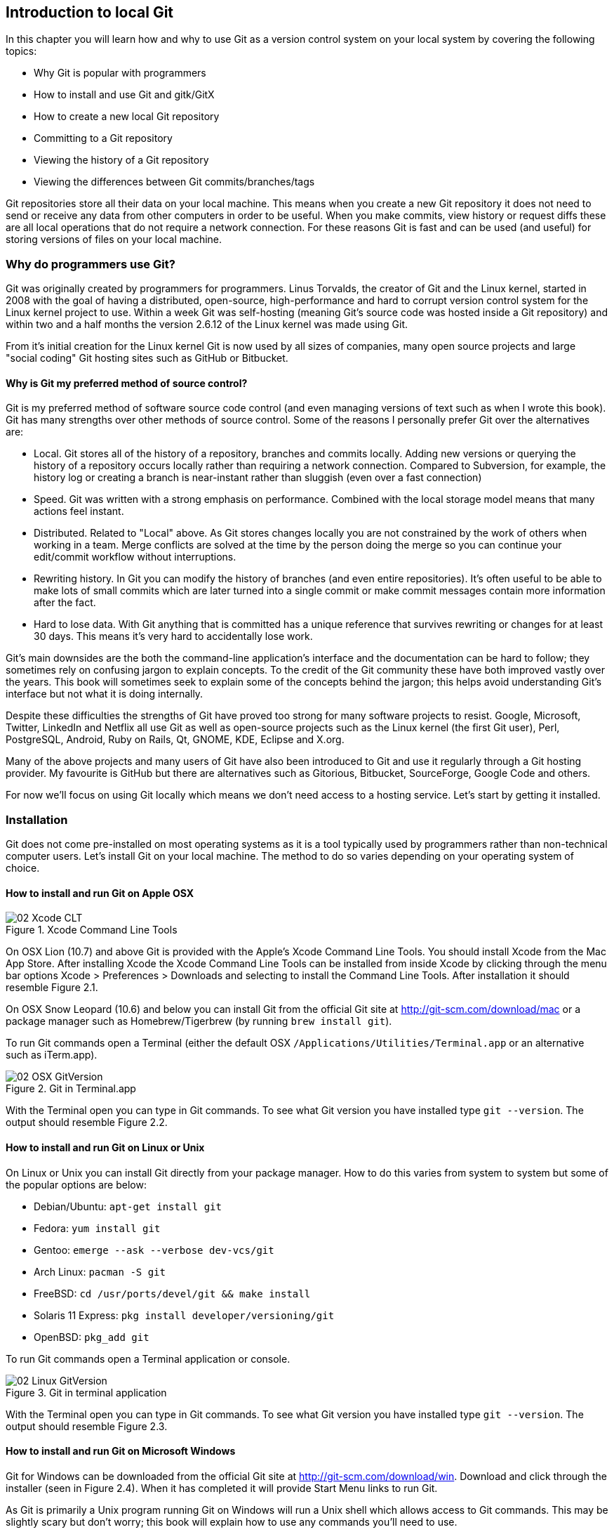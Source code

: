 == Introduction to local Git
In this chapter you will learn how and why to use Git as a version
control system on your local system by covering the following topics:

// Bullets should either all be "How to..." or starting a "...ing" word (gerund)
* Why Git is popular with programmers
* How to install and use Git and gitk/GitX
* How to create a new local Git repository
* Committing to a Git repository
* Viewing the history of a Git repository
* Viewing the differences between Git commits/branches/tags

Git repositories store all their data on your local machine. This means
when you create a new Git repository it does not need to send or receive
any data from other computers in order to be useful. When you make
commits, view history or request diffs these are all local operations
that do not require a network connection. For these reasons Git is fast
and can be used (and useful) for storing versions of files on your local
machine.

// add new GitX screenshots for every change.
// Why isn't section 2.1 in Chapter 1? This chapter is about
// "How?" rather than "Why?"
=== Why do programmers use Git?
Git was originally created by programmers for programmers. Linus
Torvalds, the creator of Git and the Linux kernel, started in 2008 with
the goal of having a distributed, open-source, high-performance and hard
to corrupt version control system for the Linux kernel project to use.
Within a week Git was self-hosting (meaning Git's source code was hosted
inside a Git repository) and within two and a half months the version
2.6.12 of the Linux kernel was made using Git.

From it's initial creation for the Linux kernel Git is now used by all
sizes of companies, many open source projects and large "social coding"
Git hosting sites such as GitHub or Bitbucket.

==== Why is Git my preferred method of source control?
Git is my preferred method of software source code control (and even
managing versions of text such as when I wrote this book). Git has many
strengths over other methods of source control. Some of the reasons I
personally prefer Git over the alternatives are:

// First paragraph and bullets should be a callout
* Local. Git stores all of the history of a repository, branches and
commits locally. Adding new versions or querying the history of a
repository occurs locally rather than requiring a network connection.
Compared to Subversion, for example, the history log or creating a
branch is near-instant rather than sluggish (even over a fast
connection)
* Speed. Git was written with a strong emphasis on performance. Combined
with the local storage model means that many actions feel instant.
* Distributed. Related to "Local" above. As Git stores changes locally
you are not constrained by the work of others when working in a team.
Merge conflicts are solved at the time by the person doing the merge so
you can continue your edit/commit workflow without interruptions.
* Rewriting history. In Git you can modify the history of branches (and
even entire repositories). It's often useful to be able to make lots of
small commits which are later turned into a single commit or make commit
messages contain more information after the fact.
* Hard to lose data. With Git anything that is committed has a unique
reference that survives rewriting or changes for at least 30 days. This
means it's very hard to accidentally lose work.

Git's main downsides are the both the command-line application's
interface and the documentation can be hard to follow; they sometimes
rely on confusing jargon to explain concepts. To the credit of the Git
community these have both improved vastly over the years. This book will
sometimes seek to explain some of the concepts behind the jargon; this
helps avoid understanding Git's interface but not what it is doing
internally.

Despite these difficulties the strengths of Git have proved too strong
for many software projects to resist. Google, Microsoft, Twitter,
LinkedIn and Netflix all use Git as well as open-source projects such as
the Linux kernel (the first Git user), Perl, PostgreSQL, Android, Ruby
on Rails, Qt, GNOME, KDE, Eclipse and X.org.

Many of the above projects and many users of Git have also been
introduced to Git and use it regularly through a Git hosting provider.
My favourite is GitHub but there are alternatives such as Gitorious,
Bitbucket, SourceForge, Google Code and others.

For now we'll focus on using Git locally which means we don't need
access to a hosting service. Let's start by getting it installed.

=== Installation
Git does not come pre-installed on most operating systems as it is a
tool typically used by programmers rather than non-technical computer
users. Let's install Git on your local machine. The method to do so
varies depending on your operating system of choice.
// note where/what automatically has Git installed and why diagrams below
// have different versions

==== How to install and run Git on Apple OSX
// Add OSX 10.9 instructions after release (22nd October?)
.Xcode Command Line Tools
image::screenshots/02-Xcode-CLT.png[]

// annotate diagram with sequence of actions
// brew install git on 10.7+?
On OSX Lion (10.7) and above Git is provided with the Apple's Xcode
Command Line Tools. You should install Xcode from the Mac App Store.
After installing Xcode the Xcode Command Line Tools can be installed
from inside Xcode by clicking through the menu bar options Xcode >
Preferences > Downloads and selecting to install the Command Line Tools.
After installation it should resemble Figure 2.1.

On OSX Snow Leopard (10.6) and below you can install Git from the
official Git site at http://git-scm.com/download/mac or a package
manager such as Homebrew/Tigerbrew (by running `brew install git`).

To run Git commands open a Terminal (either the default OSX
`/Applications/Utilities/Terminal.app` or an alternative such as
iTerm.app).

.Git in Terminal.app
image::screenshots/02-OSX-GitVersion.png[]
// remove white space from figure

With the Terminal open you can type in Git commands. To see what Git
version you have installed type `git --version`. The output should
resemble Figure 2.2.

==== How to install and run Git on Linux or Unix
On Linux or Unix you can install Git directly from your package manager.
How to do this varies from system to system but some of the popular
options are below:

* Debian/Ubuntu: `apt-get install git`
* Fedora: `yum install git`
* Gentoo: `emerge --ask --verbose dev-vcs/git`
* Arch Linux: `pacman -S git`
* FreeBSD: `cd /usr/ports/devel/git && make install`
* Solaris 11 Express: `pkg install developer/versioning/git`
* OpenBSD: `pkg_add git`

To run Git commands open a Terminal application or console.

.Git in terminal application
image::screenshots/02-Linux-GitVersion.png[]
// remove white space from figure, black on white

With the Terminal open you can type in Git commands. To see what Git
version you have installed type `git --version`. The output should
resemble Figure 2.3.

==== How to install and run Git on Microsoft Windows
Git for Windows can be downloaded from the official Git site at
http://git-scm.com/download/win. Download and click through the
installer (seen in Figure 2.4). When it has completed it will provide
Start Menu links to run Git.

As Git is primarily a Unix program running Git on Windows will run a
Unix shell which allows access to Git commands. This may be slightly
scary but don't worry; this book will explain how to use any commands
you'll need to use.

To run Git commands open the 'Git Bash' shortcut from the Start Menu.
This will open a Unix shell in a Windows Command Prompt.

.Git Bash
image::screenshots/02-Windows-GitVersion.png[]
// remove white space from figure, black on white

With the Git shell open you can type in Git commands. To see what Git
version you have installed type `git --version`. The output should
resemble Figure 2.5.

==== Gitk/GitX tools
.gitk
image::screenshots/02-gitk.png[]
// annotate diagram and use same repo for gitk/gitx

gitk is a tool installed with Git for viewing the history of Git
repositories. It is installed by default with Git on Windows and Mac but
may need installed by your package manager on Linux. It's ability to
graphically visualize Git's history is particularly helpful when history
becomes more complex (e.g. with merges and remote branches). It can be
seen running on Linux in Figure 2.6.

Alternatively there are various more attractive, up-to-date and
platform-native alternatives to gitk. On Linux there are tools such as
gitg for gtk+/GNOME (seen in Figure 2.7) integration and QGit for Qt/KDE
integration. On OSX there are tools such as GitX (and various forks of
the project).

.GitX-dev
image::screenshots/02-GitX.png[]
// annotate diagram and use same repo for gitk/gitx

As OSX is my platform of choice I'll be using screenshots of the
GitX-dev fork (seen in Figure 2.8) of GitX to discuss history in this
book. Don't worry about the contents of the screenshot for now; I'll
discuss it further when you need.

=== Creating a repository
Once you've installed Git the first thing you need to do to use it on
your local machine is to create a Git repository.
// explain what a repo is e.g. a folder on disk that Git watches for you
Typically you'd do this by downloading (known as _cloning_ by Git) another
repository that already exists but let's create an empty, new local repository.
// and to do that we open a new terminal window...


==== The git init command
A Git repository must be initialized before any files can be added,
commits made or pushed elsewhere. When `git init` is run it creates a
named directory (if passed; otherwise uses the current directory).
// use full OS paths to avoid confusion. Perhaps create repo in current
// directory instead

To create a new local Git repository in a new subdirectory named
"git-testing":

1.  Run `git init git-testing`
2.  A new local Git repository has been created in a new subdirectory
named "git-testing".

Under this directory a subdirectory named `.git` is created with various
files and subdirectories under it.

// annotate file listing
------------------------------------------------
git-testing/.git/config
git-testing/.git/description
git-testing/.git/HEAD
git-testing/.git/hooks/applypatch-msg.sample
git-testing/.git/hooks/commit-msg.sample
git-testing/.git/hooks/post-update.sample
git-testing/.git/hooks/pre-applypatch.sample
git-testing/.git/hooks/pre-commit.sample
git-testing/.git/hooks/pre-push.sample
git-testing/.git/hooks/pre-rebase.sample
git-testing/.git/hooks/prepare-commit-msg.sample
git-testing/.git/hooks/update.sample
git-testing/.git/info/exclude
git-testing/.git/objects/info
git-testing/.git/objects/pack
git-testing/.git/refs/heads
git-testing/.git/refs/tags
------------------------------------------------

The purpose of some of these files (seen in Listing 2.1) may be obvious
to you if you have prior experience of version control. Git has created
files for configuration, description (typically only used on
repositories created for use on a server), various sample _hooks_
(scripts that run on defined events e.g. pre-commit is run before a new
commit is made) and directories used for object storage and reference.
If you remember in the previous chapter we discussed what branches and
tags are. These are stored under the refs folder.

You shouldn't edit any of these files directly until you have a more
advanced understanding of Git (or perhaps never at all). You will
instead modify these files and folders by interacting with the Git
repository through Git's commands.
// reference later chapter where you'll do this

=== Committing changes to files
Like other version control systems to do anything useful in Git we first
need one or more commits in our repository. To do this first requires
adding files to Git's _index_.

==== Git's index: a staging area for new commits
.Git workflow
image::diagrams/02-Workflow.png[]
// add more annotations to diagram e.g. "Add changes and new files to index",
// "Commit files from index to repo", "Retrieve current set of files from repo
// to local"?????

Git's index is a staging area used to build up new commits. Rather than
requiring all changes in the working tree make up the next commit Git
allows files (and even lines within files) to be added incrementally to
the index. The add/commit workflow can be seen in Figure 2.9.
// use proper reference
// another diagram showing building from the index into multiple new commits

Git does not add anything to the index without your instruction. As a
result, the first thing you have to do with a file we want to include in
a Git repository is request Git to add it to the index.

==== The git add command: adding files to the index
To add an existing file 'README.md' to the index:

1.  Change directory to the Git repository (e.g. `cd ~/git-testing/`)
2.  Ensure the file 'README.md' is in the current directory.
3.  Run `git add README.md`
4.  The file 'README.md' has been added to the index.

When a file is added to the index a file named `.git/index` is created
(if it does not already exist). The added file contents and metadata are
then added to the index file. You have requested two things of Git here:

1.  for Git to track the contents of the file as it changes (this is not
done without an explicit `git add`)
2.  the contents of the file when `git add` was run should be added to
the index, ready to create the next commit.

Note that as the file is changed the contents of the commit will not be
updated to reflect these changes without another `git add`. This may
appear strange; why would you not want to add new changes to the next
commit?
// where in the book?
Later in the book this approach of incrementally and explicitly constructing
new commits will be used to create a more readable version control history.

Now that the contents of the file have been added to the index we're
ready to make a new commit.

==== The git commit command: adding a new commit to the repository
To commit the contents of an existing file 'README.md':

1.  Change directory to the Git repository (e.g. `cd ~/git-testing/`)
2.  Ensure the file 'README.md' is in the current directory.
3.  Run `git add README.md`
4.  Run `git commit`
5.  A text editor will open requesting a commit message. Enter a
description of what you have changed, save the file and close the text
editor.
6.  The new commit containing 'README.md' has been added to the
repository.
// Technically, step 6 isn't a step. It's the text that should be after the
// list. Also, you might want to split it into Steps 1 to 3 and then a separate
// list of steps 4 to 5 which does the actual commit.

.First commit
image::diagrams/02-RootCommitOutput.png[]
// what's create mode? Any other modes?

The output of `git commit` can be seen in Figure 2.10. To expand on the
annotations in this diagram:

* 'branch'. The branch on which the commit was made. The default branch
in Git is master so that is what is shown here (as you never explicitly
created a branch).
* 'root'. As this was the first commit in the repository it is known as
the 'root commit' or 'initial commit'. This means it has no parent
commit.
// what is a SHA-1 hash? Add footnote
* 'shortened SHA-1'. Every commit in Git is given a unique 40
hexadecimal character SHA-1 hash based on the contents and metadata of
that commit. As these are rather unwieldy Git will often show shortened
versions (as long as they are unique in the repository). Anywhere that
Git accepts a SHA-1 unique commit reference it will also accept the
shortened version.
* 'commit subject'. The commit message you entered is structured like an
email. The first line of it is treated as the subject and the rest as
the body. The commit subject will be used as a summary for that commit
when only a single line of the commit message is shown.
* 'changed files count'. On a new commit Git will always show how many
files were added, modified or deleted in the commit. In this case I
added one file (README.md).
* 'changed lines count'. On a new commit Git will also show how many
lines were added, modified or deleted across all the files in the
commit. In this case I added one new file with three new lines.
* 'new file permissions'. This is the file mode for the newly created
file. These are related to Unix file permissions and the `chmod` command
but are not important in understanding how Git works so can be safely
ignored.
* 'new filename'. This shows what filenames that have been added or
deleted in this commit.

Let's see the output when modifying the contents of the `README.md` file
and and adding an empty `LICENSE.md`.

.Second commit
image::diagrams/02-CommitOutput.png[]

There are a few changes in Figure 2.11 from Figure 2.10:

* No 'root commit' is shown as this is the second, non-root commit which
has the root commit as its parent.
* 'shortened SHA-1'. As this is a new commit the SHA-1 differs from the
root commit.
* 'changed files count'. One file was modified and another was added so
this shows two files.
* 'changed lines count'. Two lines were modified in README.md but
LICENCE.md was unchanged. This shows two insertions and two deletions
because Git treats the modification of a new line as the deletion of an
old line and insertion of a new one.
* 'new filename'. LICENSE.md has been added so is shown but README.md
was added in the root commit so is not.

Now that we have two commits we can start looking at Git's history.

=== History
Git's history stores the graph of all commits in the repository. Viewing
it is useful for working out where you are in terms of branches and
previous commits.

The first command you will use to navigate history is `git log`.

==== The git log command: viewing the history
To view the commit history (also known as log):

1.  Change directory to the Git repository (e.g. `cd ~/git-testing/`)
2.  Run `git log`

-----------------------------------------------------------------
commit 69664f87db4f5b51e1ae64a38e6696fb2a7ed9e1
Author: Mike McQuaid <mike@mikemcquaid.com>
Date:   Sat Oct 12 14:36:01 2013 +0100

    Change stability and add empty LICENSE.

commit a10d9af146e67ecabb078e91f17913c24363ee63
Author: Mike McQuaid <mike@mikemcquaid.com>
Date:   Sat Oct 12 14:00:34 2013 +0100

    Add new markdown README file.

    This will help people understand what this repository is for.
-----------------------------------------------------------------
// perhaps add in the original command for context? Also: annotate more.

The commit log (seen in Listing 2.2) lists all the commits that have
been made on the current branch in reverse chronological order. You can
see the two commits that were made in the previous section and how they
are represented by Git. The 'commit' lists the full 40 character SHA-1
(that is sometimes shown abbreviated). The author is the person who
created the commit's name and email address. The date is the time the
commit was created. The additional text is the commit message; the first
line is the commit message subject and the rest the commit message body.

It's also helpful to visualize the history graphically.

==== Viewing history with gitk/GitX tools
To view the commit history with gitk or GitX:

1.  Change directory to the Git repository (e.g. `cd ~/git-testing/`)
2.  Run `gitk` or `gitx`

.GitX history
image::screenshots/02-GitX-history.png[]
// annotate GitX

The GitX history (seen in Figure 2.12) shows similar output to `git log`
but in a different format. You can also see the current branch and the
contents of the current commit including the diff, parent SHA-1 and a
Gravatar image (obtained from the commit author's email address).

Querying the differences between any two commits can be useful so let's
learn how to do that.

=== Diffs: differences between commits
You learnt in the previous chapter that diffs are the differences
between two commits. In Git we are able to reference commits using
various references (known by Git as _refs_).
// git diff command example

==== Git refs: different references for individual commits
In Git _refs_ are the various possible ways of addressing individual
commits.
// when/why would they be used?
 A SHA-1 (shortened or the full 40 characters) is a unique reference to a
commit. What about other ways of referencing a commit?

The first you have already seen is by the branch (which is 'master' by
default if you haven't created any other branches). If you remember from
the previous chapter, branches are actually pointers to a specific
commit. Therefore referencing the SHA-1 of commit at the top of the
master branch (the short version from the last example being `69664f87`)
is the same as referencing the branch name 'master'.

.HEAD
image::diagrams/HEAD.png[]
// needs better annotations to tie into the text
// use same format for this diagram and workflow as others e.g. remote colors,
// fix font sizes etc.

The second is 'HEAD'. The 'HEAD' always points to the top of whatever
you have currently checked out so will typically be the top commit of
the current branch you are on. Therefore if you have the master branch
checked out then 'master' and 'HEAD' are equivalent. See the master/HEAD
pointers demonstrated in Figure 2.13.

The third is a tag. Tags are very similar to branches in Git but don't
update as branches do when you make more commits on top of them. We'll
discuss tags more in the next chapter.

There are more types (such as remote references) but you don't need to
worry about them just now.

Refs can also have modifiers appended. Suffixing a ref with `^` is the
same as saying 'the commit before that ref'. For example `HEAD^` is the
commit before the currently checked out commit and `master^` is the
penultimate commit on the master branch. Another modification allows you
to specify the number of commits to look before. `HEAD~2` is two commits
before the currently checked out branch. Note that `HEAD^` and `HEAD~1`
are equivalent.

Now that you know various ways to reference commits lets see how to
query the differences between two commits.

==== The git diff command
The `git diff` command allows you to query the differences between two
commits (or refs).

To see the diff between the current state of the working directory and
the penultimate commit:

1.  Change directory to the Git repository (e.g. `cd ~/git-testing/`)
2.  Run `git diff HEAD^`

.git diff
image::diagrams/02-Diff.png[]
// more annotations, better title/caption

The `git diff` output (seen in Figure 2.14) contains some similar
elements to the `git commit` or `gitx` output we looked at earlier. You
can see the new and modified filenames, the file mode and deleted and
inserted lines. Don't worry about the 'index' lines; they are not
important in understanding diff output.

The most interesting part of the diff are the changes that are made to
the files. You can see that `LICENSE.md` had no changes made to it (just
the creation of the empty file). `README.md` had two lines modified
(shown as deleted and then inserted) and one line ('Mike McQuaid') left
unchanged.

These changes indicate the differences between the two states we
requested: the commit before HEAD and the (implicitly requested) current
state of the working tree.

We could request the difference between the last committed revision and
the previous revision by providing two arguments to `git diff`:

1.  Change directory to the Git repository (e.g. `cd ~/git-testing/`)
2.  Run `git diff HEAD HEAD^`

-----------------------------------------------------
diff --git a/LICENSE.md b/LICENSE.md
new file mode 100644
index 0000000..e69de29
diff --git a/README.md b/README.md
index cab9b27..73e1115 100644
--- a/README.md
+++ b/README.md
@@ -1,3 +1,3 @@
-Please use this software it is very stable.
-Thanks!
+Please do not use this software it is very unstable.
+Sorry!
 Mike McQuaid
-----------------------------------------------------

This time because we specified `HEAD` followed by `HEAD^` we see the
changes in Listing 2.3 from HEAD to the commit before HEAD; as if the
changes in that commit were applied in reverse.

=== Summary
In this chapter you hopefully learned:

* Git is a good version control system for programmers as it is local,
fast, distributed, allows rewriting history and it is hard to lose data
while using it.
* Install and run Git on Apple OSX, Linux and Microsoft Windows.
* Create a new local repository using `git init`.
* Add files to Git's index staging area using `git add`.
* Commit files to the Git repository using `git commit`.
* View history using `git log` and `gitk`/`gitx`.
* How to use refs to reference commits and their ancestors.
* See the differences between commits using `git diff`.

Now let's learn how to use these concepts to interact with repositories
that are not stored on your local machine.
